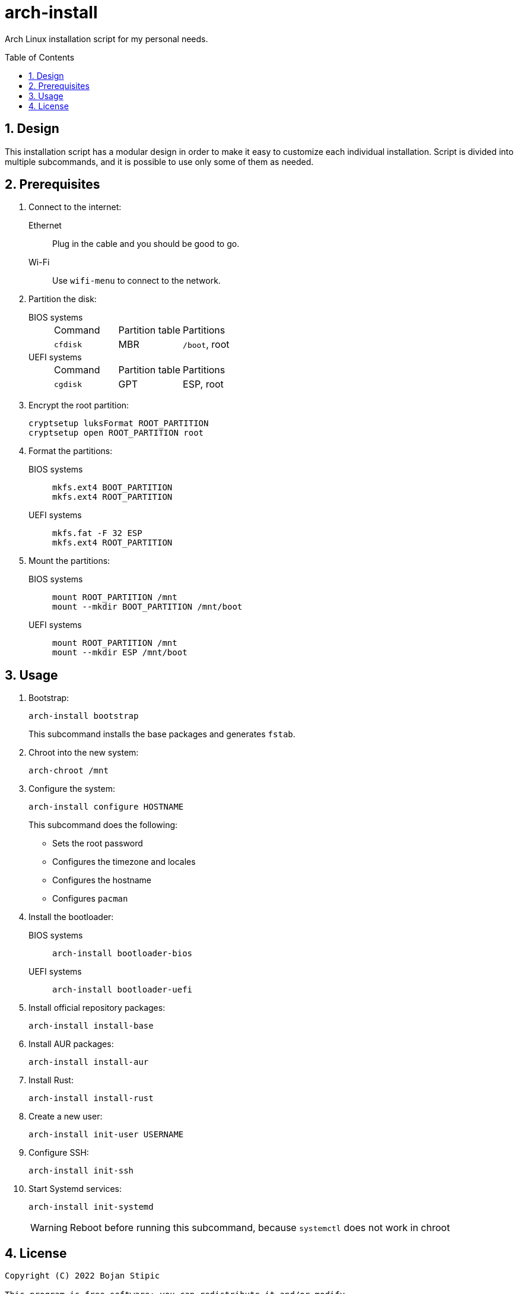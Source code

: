 = arch-install
:toc:
:toc-placement!:
:sectanchors:
:sectnums:
ifndef::env-github[:icons: font]
ifdef::env-github[]
:status:
:caution-caption: :fire:
:important-caption: :exclamation:
:note-caption: :paperclip:
:tip-caption: :bulb:
:warning-caption: :warning:
endif::[]

Arch Linux installation script for my personal needs.

toc::[]

== Design

This installation script has a modular design
in order to make it easy to customize each individual installation.
Script is divided into multiple subcommands,
and it is possible to use only some of them as needed.

== Prerequisites

. Connect to the internet:
Ethernet:: Plug in the cable and you should be good to go.
Wi-Fi:: Use `wifi-menu` to connect to the network.

. Partition the disk:
BIOS systems::
+
|===
| Command | Partition table | Partitions
| `cfdisk` | MBR | `/boot`, root
|===
UEFI systems::
+
|===
| Command | Partition table | Partitions
| `cgdisk` | GPT | ESP, root
|===

. Encrypt the root partition:
+
```bash
cryptsetup luksFormat ROOT_PARTITION
cryptsetup open ROOT_PARTITION root
```

. Format the partitions:
BIOS systems::
+
```bash
mkfs.ext4 BOOT_PARTITION
mkfs.ext4 ROOT_PARTITION
```
UEFI systems::
+
```bash
mkfs.fat -F 32 ESP
mkfs.ext4 ROOT_PARTITION
```

. Mount the partitions:
BIOS systems::
+
```bash
mount ROOT_PARTITION /mnt
mount --mkdir BOOT_PARTITION /mnt/boot
```
UEFI systems::
+
```bash
mount ROOT_PARTITION /mnt
mount --mkdir ESP /mnt/boot
```

== Usage

. Bootstrap:
+
```bash
arch-install bootstrap
```
+
This subcommand installs the base packages and generates `fstab`.

. Chroot into the new system:
+
```bash
arch-chroot /mnt
```

. Configure the system:
+
```bash
arch-install configure HOSTNAME
```
+
This subcommand does the following:
+
** Sets the root password
** Configures the timezone and locales
** Configures the hostname
** Configures `pacman`

. Install the bootloader:
BIOS systems::
+
```bash
arch-install bootloader-bios
```
UEFI systems::
+
```bash
arch-install bootloader-uefi
```

. Install official repository packages:
+
```bash
arch-install install-base
```

. Install AUR packages:
+
```bash
arch-install install-aur
```

. Install Rust:
+
```bash
arch-install install-rust
```

. Create a new user:
+
```bash
arch-install init-user USERNAME
```

. Configure SSH:
+
```bash
arch-install init-ssh
```

. Start Systemd services:
+
```bash
arch-install init-systemd
```
+
WARNING: Reboot before running this subcommand, because `systemctl` does not work in chroot

== License

....
Copyright (C) 2022 Bojan Stipic

This program is free software: you can redistribute it and/or modify
it under the terms of the GNU Affero General Public License as published by
the Free Software Foundation, either version 3 of the License, or
(at your option) any later version.

This program is distributed in the hope that it will be useful,
but WITHOUT ANY WARRANTY; without even the implied warranty of
MERCHANTABILITY or FITNESS FOR A PARTICULAR PURPOSE.  See the
GNU Affero General Public License for more details.

You should have received a copy of the GNU Affero General Public License
along with this program.  If not, see <https://www.gnu.org/licenses/>.
....
